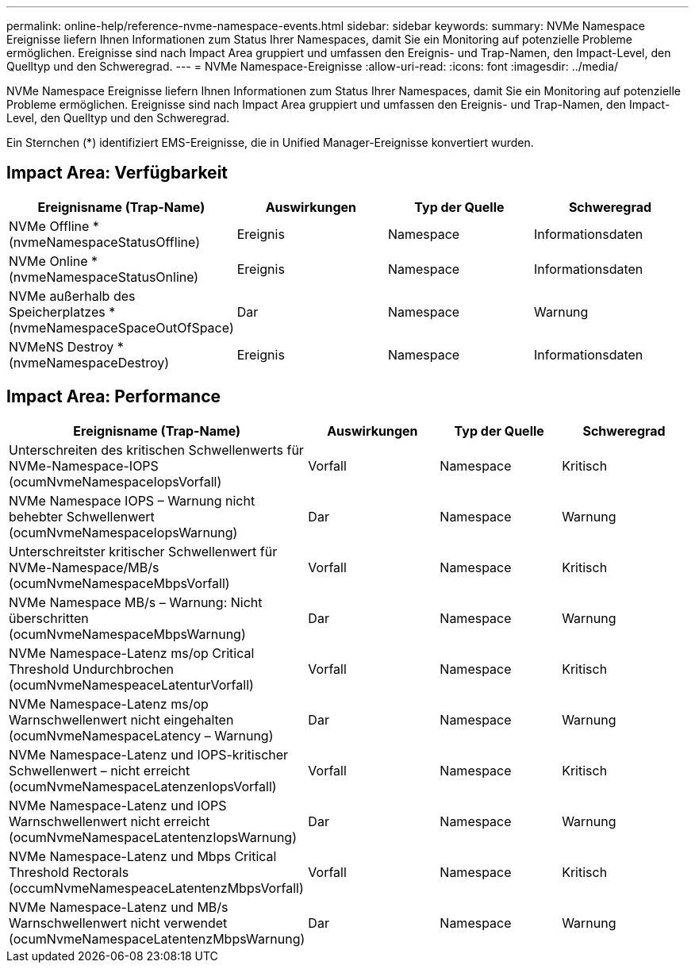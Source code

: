 ---
permalink: online-help/reference-nvme-namespace-events.html 
sidebar: sidebar 
keywords:  
summary: NVMe Namespace Ereignisse liefern Ihnen Informationen zum Status Ihrer Namespaces, damit Sie ein Monitoring auf potenzielle Probleme ermöglichen. Ereignisse sind nach Impact Area gruppiert und umfassen den Ereignis- und Trap-Namen, den Impact-Level, den Quelltyp und den Schweregrad. 
---
= NVMe Namespace-Ereignisse
:allow-uri-read: 
:icons: font
:imagesdir: ../media/


[role="lead"]
NVMe Namespace Ereignisse liefern Ihnen Informationen zum Status Ihrer Namespaces, damit Sie ein Monitoring auf potenzielle Probleme ermöglichen. Ereignisse sind nach Impact Area gruppiert und umfassen den Ereignis- und Trap-Namen, den Impact-Level, den Quelltyp und den Schweregrad.

Ein Sternchen (*) identifiziert EMS-Ereignisse, die in Unified Manager-Ereignisse konvertiert wurden.



== Impact Area: Verfügbarkeit

|===
| Ereignisname (Trap-Name) | Auswirkungen | Typ der Quelle | Schweregrad 


 a| 
NVMe Offline *(nvmeNamespaceStatusOffline)
 a| 
Ereignis
 a| 
Namespace
 a| 
Informationsdaten



 a| 
NVMe Online * (nvmeNamespaceStatusOnline)
 a| 
Ereignis
 a| 
Namespace
 a| 
Informationsdaten



 a| 
NVMe außerhalb des Speicherplatzes * (nvmeNamespaceSpaceOutOfSpace)
 a| 
Dar
 a| 
Namespace
 a| 
Warnung



 a| 
NVMeNS Destroy * (nvmeNamespaceDestroy)
 a| 
Ereignis
 a| 
Namespace
 a| 
Informationsdaten

|===


== Impact Area: Performance

|===
| Ereignisname (Trap-Name) | Auswirkungen | Typ der Quelle | Schweregrad 


 a| 
Unterschreiten des kritischen Schwellenwerts für NVMe-Namespace-IOPS (ocumNvmeNamespaceIopsVorfall)
 a| 
Vorfall
 a| 
Namespace
 a| 
Kritisch



 a| 
NVMe Namespace IOPS – Warnung nicht behebter Schwellenwert (ocumNvmeNamespaceIopsWarnung)
 a| 
Dar
 a| 
Namespace
 a| 
Warnung



 a| 
Unterschreitster kritischer Schwellenwert für NVMe-Namespace/MB/s (ocumNvmeNamespaceMbpsVorfall)
 a| 
Vorfall
 a| 
Namespace
 a| 
Kritisch



 a| 
NVMe Namespace MB/s – Warnung: Nicht überschritten (ocumNvmeNamespaceMbpsWarnung)
 a| 
Dar
 a| 
Namespace
 a| 
Warnung



 a| 
NVMe Namespace-Latenz ms/op Critical Threshold Undurchbrochen (ocumNvmeNamespeaceLatenturVorfall)
 a| 
Vorfall
 a| 
Namespace
 a| 
Kritisch



 a| 
NVMe Namespace-Latenz ms/op Warnschwellenwert nicht eingehalten (ocumNvmeNamespaceLatency – Warnung)
 a| 
Dar
 a| 
Namespace
 a| 
Warnung



 a| 
NVMe Namespace-Latenz und IOPS-kritischer Schwellenwert – nicht erreicht (ocumNvmeNamespaceLatenzenIopsVorfall)
 a| 
Vorfall
 a| 
Namespace
 a| 
Kritisch



 a| 
NVMe Namespace-Latenz und IOPS Warnschwellenwert nicht erreicht (ocumNvmeNamespaceLatentenzIopsWarnung)
 a| 
Dar
 a| 
Namespace
 a| 
Warnung



 a| 
NVMe Namespace-Latenz und Mbps Critical Threshold Rectorals (occumNvmeNamespeaceLatentenzMbpsVorfall)
 a| 
Vorfall
 a| 
Namespace
 a| 
Kritisch



 a| 
NVMe Namespace-Latenz und MB/s Warnschwellenwert nicht verwendet (ocumNvmeNamespaceLatentenzMbpsWarnung)
 a| 
Dar
 a| 
Namespace
 a| 
Warnung

|===